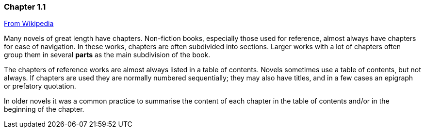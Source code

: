 // ~/document_base_folder/000_includes/documents/100_chapter/
// Chapter document: 110_chapter_document.asciidoc
// -----------------------------------------------------------------------------

=== Chapter 1.1

link:https://en.wikipedia.org/wiki/Chapter_(books)[From Wikipedia]

Many novels of great length have chapters. Non-fiction books, especially 
those used for reference, almost always have chapters for ease of navigation. 
In these works, chapters are often subdivided into sections. Larger works 
with a lot of chapters often group them in several *parts* as the main 
subdivision of the book.

The chapters of reference works are almost always listed in a table of 
contents. Novels sometimes use a table of contents, but not always. If 
chapters are used they are normally numbered sequentially; they may also 
have titles, and in a few cases an epigraph or prefatory quotation. 

In older novels it was a common practice to summarise the content of 
each chapter in the table of contents and/or in the beginning of the 
chapter.


